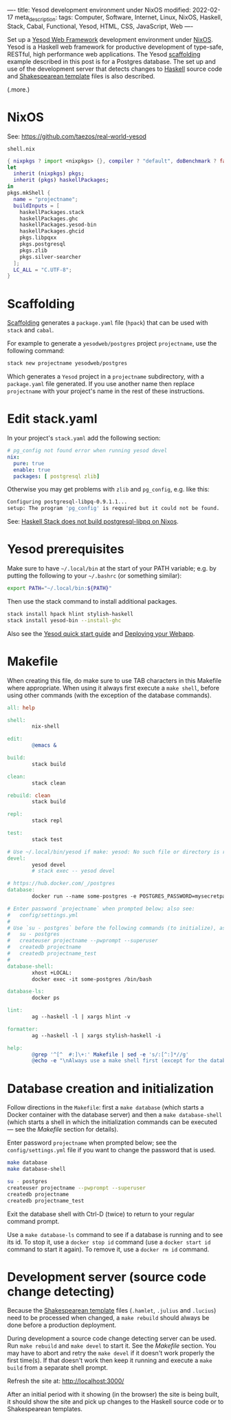 ----
title: Yesod development environment under NixOS
modified: 2022-02-17
meta_description: 
tags: Computer, Software, Internet, Linux, NixOS, Haskell, Stack, Cabal, Functional, Yesod, HTML, CSS, JavaScript, Web
----

#+OPTIONS: ^:nil

Set up a [[https://www.yesodweb.com/][Yesod Web Framework]] development environment under [[https://www.nixos.org/][NixOS]]. Yesod is a Haskell web framework for productive development of type-safe, RESTful, high performance web applications. The Yesod [[https://www.yesodweb.com/book/scaffolding-and-the-site-template][scaffolding]] example described in this post is for a Postgres database. The set up and use of the development server that detects changes to [[https://www.haskell.org/][Haskell]] source code and [[https://www.yesodweb.com/book/shakespearean-templates][Shakespearean template]] files is also described.

(.more.)

* NixOS
See: https://github.com/taezos/real-world-yesod

=shell.nix=
#+BEGIN_SRC nix
  { nixpkgs ? import <nixpkgs> {}, compiler ? "default", doBenchmark ? false }:
  let
    inherit (nixpkgs) pkgs;
    inherit (pkgs) haskellPackages;
  in
  pkgs.mkShell {
    name = "projectname";
    buildInputs = [
      haskellPackages.stack
      haskellPackages.ghc
      haskellPackages.yesod-bin
      haskellPackages.ghcid
      pkgs.libpqxx
      pkgs.postgresql
      pkgs.zlib
      pkgs.silver-searcher
    ];
    LC_ALL = "C.UTF-8";
  }
#+END_SRC
  
* Scaffolding
[[https://www.yesodweb.com/book/scaffolding-and-the-site-template][Scaffolding]] generates a =package.yaml= file (=hpack=) that can be used with =stack= and =cabal=.

For example to generate a =yesodweb/postgres= project =projectname=, use the following command:
#+BEGIN_SRC sh
  stack new projectname yesodweb/postgres
#+END_SRC
Which generates a =Yesod= project in a =projectname= subdirectory, with a =package.yaml= file generated. If you use another name then replace =projectname= with your project's name in the rest of these instructions.

* Edit stack.yaml  
  In your project's =stack.yaml= add the following section:
#+BEGIN_SRC yaml
  # pg_config not found error when running yesod devel
  nix:
    pure: true
    enable: true
    packages: [ postgresql zlib]
#+END_SRC

Otherwise you may get problems with =zlib= and =pg_config=, e.g. like this:

  #+BEGIN_SRC sh
    Configuring postgresql-libpq-0.9.1.1...
    setup: The program 'pg_config' is required but it could not be found.
  #+END_SRC
  See: [[https://stackoverflow.com/questions/39603903/haskell-stack-does-not-build-postgresql-libpq-on-nixos][Haskell Stack does not build postgresql-libpq on Nixos]].
  
* Yesod prerequisites
  Make sure to have =~/.local/bin= at the start of your PATH variable; e.g. by putting the following to your =~/.bashrc= (or something similar):
  #+BEGIN_SRC sh
    export PATH="~/.local/bin:${PATH}"
  #+END_SRC

  Then use the stack command to install additional packages.
  #+BEGIN_SRC sh
    stack install hpack hlint stylish-haskell
    stack install yesod-bin --install-ghc
  #+END_SRC

  Also see the [[https://www.yesodweb.com/page/quickstart][Yesod quick start guide]] and [[https://www.yesodweb.com/book/deploying-your-webapp][Deploying your Webapp]].

* Makefile
  When creating this file, do make sure to use TAB characters in this
  Makefile where appropriate. When using it always first execute a
  =make shell=, before using other commands (with the exception of the
  database commands).
  #+BEGIN_SRC makefile
    all: help

    shell:
            nix-shell

    edit:
            @emacs &

    build:
            stack build

    clean:
            stack clean

    rebuild: clean
            stack build

    repl:
            stack repl

    test:
            stack test

    # Use ~/.local/bin/yesod if make: yesod: No such file or directory is reported.
    devel:
            yesod devel
            # stack exec -- yesod devel

    # https://hub.docker.com/_/postgres
    database:
            docker run --name some-postgres -e POSTGRES_PASSWORD=mysecretpassword -p 5432:5432 -d postgres

    # Enter password `projectname` when prompted below; also see:
    #   config/settings.yml
    #
    # Use `su - postgres` before the following commands (to initialize), as follows:
    #   su - postgres
    #   createuser projectname --pwprompt --superuser
    #   createdb projectname
    #   createdb projectname_test
    #
    database-shell:
            xhost +LOCAL:
            docker exec -it some-postgres /bin/bash

    database-ls:
            docker ps

    lint:
            ag --haskell -l | xargs hlint -v

    formatter:
            ag --haskell -l | xargs stylish-haskell -i

    help:
            @grep '^[^ 	#:]\+:' Makefile | sed -e 's/:[^:]*//g'
            @echo -e "\nAlways use a make shell first (except for the database commands).\n"
  #+END_SRC

* Database creation and initialization
Follow directions in the =Makefile=: first a =make database= (which starts a Docker container with the database server) and then a =make database-shell= (which starts a shell in which the initialization commands can be executed — see the [[Makefile]] section for details).

Enter password =projectname= when prompted below; see the =config/settings.yml= file if you want to change the password that is used.

#+BEGIN_SRC sh
  make database
  make database-shell

  su - postgres
  createuser projectname --pwprompt --superuser
  createdb projectname
  createdb projectname_test
#+END_SRC

Exit the database shell with Ctrl-D (twice) to return to your regular command prompt.

Use a =make database-ls= command to see if a database is running and to see its id. To stop it, use a =docker stop id= command (use a =docker start id= command to start it again). To remove it, use a =docker rm id= command.

* Development server (source code change detecting)
  Because the [[https://www.yesodweb.com/book/shakespearean-templates][Shakespearean template]] files (=.hamlet=, =.julius= and =.lucius=) need to be processed when changed, a =make rebuild= should always be done before a production deployment.

During development a source code change detecting server can be used. Run =make rebuild= and =make devel= to start it. See the [[Makefile]] section. You may have to abort and retry the =make devel= if it doesn't work properly the first time(s). If that doesn't work then keep it running and execute a =make build= from a separate shell prompt.

  Refresh the site at: [[http://localhost:3000/]]

  After an initial period with it showing (in the browser) the site is being built, it should show the site and pick up changes to the Haskell source code or to Shakespearean templates.

